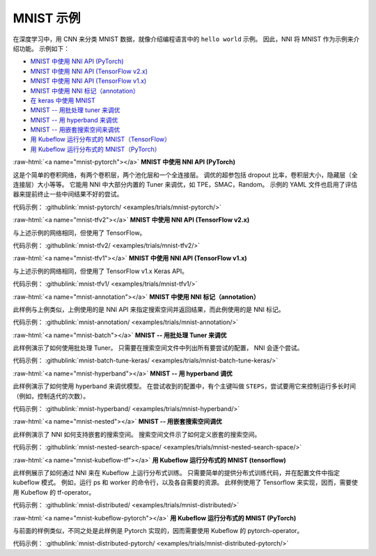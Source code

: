 .. role:: raw-html(raw)
   :format: html


MNIST 示例
==============

在深度学习中，用 CNN 来分类 MNIST 数据，就像介绍编程语言中的 ``hello world`` 示例。 因此，NNI 将 MNIST 作为示例来介绍功能。 示例如下：


* `MNIST 中使用 NNI API (PyTorch) <#mnist-pytorch>`__
* `MNIST 中使用 NNI API (TensorFlow v2.x) <#mnist-tfv2>`__
* `MNIST 中使用 NNI API (TensorFlow v1.x) <#mnist-tfv1>`__
* `MNIST 中使用 NNI 标记（annotation） <#mnist-annotation>`__
* `在 keras 中使用 MNIST <#mnist-keras>`__
* `MNIST -- 用批处理 tuner 来调优 <#mnist-batch>`__
* `MNIST -- 用 hyperband 来调优 <#mnist-hyperband>`__
* `MNIST -- 用嵌套搜索空间来调优 <#mnist-nested>`__
* `用 Kubeflow 运行分布式的 MNIST（TensorFlow） <#mnist-kubeflow-tf>`__
* `用 Kubeflow 运行分布式的 MNIST（PyTorch） <#mnist-kubeflow-pytorch>`__

:raw-html:`<a name="mnist-pytorch"></a>`
**MNIST 中使用 NNI API (PyTorch)**

这是个简单的卷积网络，有两个卷积层，两个池化层和一个全连接层。
调优的超参包括 dropout 比率，卷积层大小，隐藏层（全连接层）大小等等。
它能用 NNI 中大部分内置的 Tuner 来调优，如 TPE，SMAC，Random。
示例的 YAML 文件也启用了评估器来提前终止一些中间结果不好的尝试。

代码示例： :githublink:`mnist-pytorch/ <examples/trials/mnist-pytorch/>`

:raw-html:`<a name="mnist-tfv2"></a>`
**MNIST 中使用 NNI API (TensorFlow v2.x)**

与上述示例的网络相同，但使用了 TensorFlow。

代码示例： :githublink:`mnist-tfv2/ <examples/trials/mnist-tfv2/>`

:raw-html:`<a name="mnist-tfv1"></a>`
**MNIST 中使用 NNI API (TensorFlow v1.x)**

与上述示例的网络相同，但使用了 TensorFlow v1.x Keras API。

代码示例： :githublink:`mnist-tfv1/ <examples/trials/mnist-tfv1/>`

:raw-html:`<a name="mnist-annotation"></a>`
**MNIST 中使用 NNI 标记（annotation）**

此样例与上例类似，上例使用的是 NNI API 来指定搜索空间并返回结果，而此例使用的是 NNI 标记。

代码示例： :githublink:`mnist-annotation/ <examples/trials/mnist-annotation/>`

:raw-html:`<a name="mnist-batch"></a>`
**MNIST -- 用批处理 Tuner 来调优**

此样例演示了如何使用批处理 Tuner。 只需要在搜索空间文件中列出所有要尝试的配置， NNI 会逐个尝试。

代码示例： :githublink:`mnist-batch-tune-keras/ <examples/trials/mnist-batch-tune-keras/>`

:raw-html:`<a name="mnist-hyperband"></a>`
**MNIST -- 用 hyperband 调优**

此样例演示了如何使用 hyperband 来调优模型。 在尝试收到的配置中，有个主键叫做 ``STEPS``，尝试要用它来控制运行多长时间（例如，控制迭代的次数）。

.. cannot find :githublink:`mnist-hyperband/ <examples/trials/mnist-hyperband/>`

代码示例： :githublink:`mnist-hyperband/ <examples/trials/mnist-hyperband/>`

:raw-html:`<a name="mnist-nested"></a>`
**MNIST -- 用嵌套搜索空间调优**

此样例演示了 NNI 如何支持嵌套的搜索空间。 搜索空间文件示了如何定义嵌套的搜索空间。

代码示例： :githublink:`mnist-nested-search-space/ <examples/trials/mnist-nested-search-space/>`

:raw-html:`<a name="mnist-kubeflow-tf"></a>`
**用 Kubeflow 运行分布式的 MNIST (tensorflow)**

此样例展示了如何通过 NNI 来在 Kubeflow 上运行分布式训练。 只需要简单的提供分布式训练代码，并在配置文件中指定 kubeflow 模式。 例如，运行 ps 和 worker 的命令行，以及各自需要的资源。 此样例使用了 Tensorflow 来实现，因而，需要使用 Kubeflow 的 tf-operator。

代码示例： :githublink:`mnist-distributed/ <examples/trials/mnist-distributed/>`

:raw-html:`<a name="mnist-kubeflow-pytorch"></a>`
**用 Kubeflow 运行分布式的 MNIST (PyTorch)**

与前面的样例类似，不同之处是此样例是 Pytorch 实现的，因而需要使用 Kubeflow 的 pytorch-operator。

代码示例： :githublink:`mnist-distributed-pytorch/ <examples/trials/mnist-distributed-pytorch/>`
